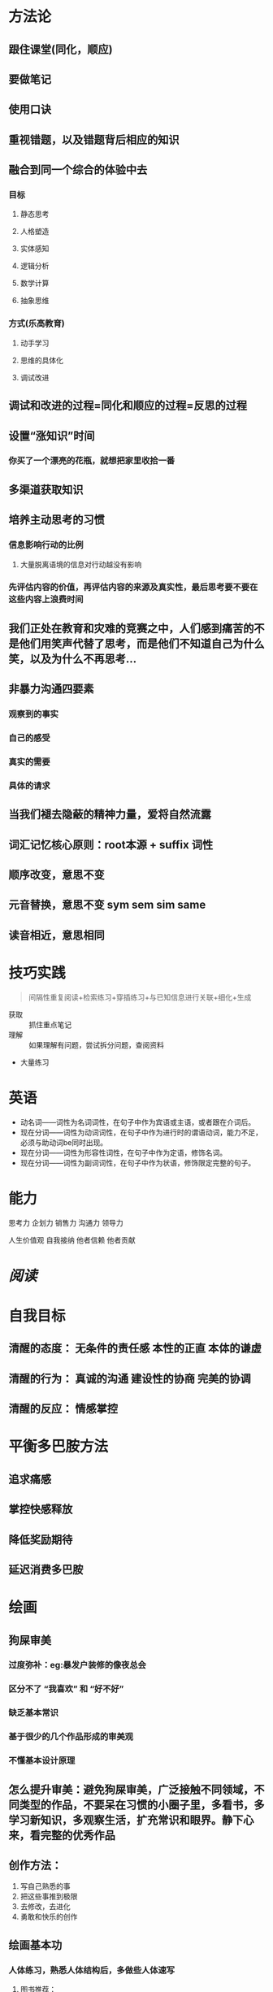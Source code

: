 * 方法论
:PROPERTIES:
:collapsed: true
:END:
** 跟住课堂(同化，顺应)
** 要做笔记
** 使用口诀
** 重视错题，以及错题背后相应的知识
** 融合到同一个综合的体验中去
:PROPERTIES:
:collapsed: true
:END:
*** 目标
**** 静态思考
**** 人格塑造
**** 实体感知
**** 逻辑分析
**** 数学计算
**** 抽象思维
*** 方式(乐高教育)
**** 动手学习
**** 思维的具体化
**** 调试改进
** 调试和改进的过程=同化和顺应的过程=反思的过程
** 设置“涨知识”时间
:PROPERTIES:
:collapsed: true
:END:
*** 你买了一个漂亮的花瓶，就想把家里收拾一番
** 多渠道获取知识
** 培养主动思考的习惯
:PROPERTIES:
:collapsed: true
:END:
*** 信息影响行动的比例
**** 大量脱离语境的信息对行动越没有影响
*** 先评估内容的价值，再评估内容的来源及真实性，最后思考要不要在这些内容上浪费时间
** 我们正处在教育和灾难的竞赛之中，人们感到痛苦的不是他们用笑声代替了思考，而是他们不知道自己为什么笑，以及为什么不再思考...
** 非暴力沟通四要素
:PROPERTIES:
:collapsed: true
:END:
*** 观察到的事实
*** 自己的感受
*** 真实的需要
*** 具体的请求
** 当我们褪去隐蔽的精神力量，爱将自然流露
** 词汇记忆核心原则：root本源 + suffix 词性
** 顺序改变，意思不变
** 元音替换，意思不变 sym sem sim same
** 读音相近，意思相同
* 技巧实践

#+BEGIN_QUOTE
间隔性重复阅读+检索练习+穿插练习+与已知信息进行关联+细化+生成
#+END_QUOTE
- 获取 :: 抓住重点笔记
- 理解 :: 如果理解有问题，尝试拆分问题，查阅资料
- 大量练习
* 英语
- 动名词——词性为名词词性，在句子中作为宾语或主语，或者跟在介词后。
- 现在分词——词性为动词词性，在句子中作为进行时的谓语动词，能力不足，必须与助动词be同时出现。
- 现在分词——词性为形容性词性，在句子中作为定语，修饰名词。
- 现在分词——词性为副词词性，在句子中作为状语，修饰限定完整的句子。
* 能力

#+BEGIN_CENTER
思考力
企划力
销售力
沟通力
领导力

人生价值观
自我接纳   他者信赖  他者贡献
#+END_CENTER
* [[阅读]]
* 自我目标
** 清醒的态度： 无条件的责任感  本性的正直  本体的谦虚
** 清醒的行为： 真诚的沟通 建设性的协商 完美的协调
** 清醒的反应： 情感掌控
* 平衡多巴胺方法
** 追求痛感
** 掌控快感释放
** 降低奖励期待
** 延迟消费多巴胺
* 绘画
** 狗屎审美
:PROPERTIES:
:collapsed: true
:END:
*** 过度弥补：eg:暴发户装修的像夜总会
*** 区分不了 “我喜欢” 和 “好不好”
*** 缺乏基本常识
*** 基于很少的几个作品形成的审美观
*** 不懂基本设计原理
** 怎么提升审美：避免狗屎审美，广泛接触不同领域，不同类型的作品，不要呆在习惯的小圈子里，多看书，多学习新知识，多观察生活，扩充常识和眼界。静下心来，看完整的优秀作品
** 创作方法：
1. 写自己熟悉的事
2. 把这些事推到极限
3. 去修改，去进化
4. 勇敢和快乐的创作
** 绘画基本功
*** 人体练习，熟悉人体结构后，多做些人体速写
**** 图书推荐：
***** 伯里曼人体结构绘画教学
***** 艺用人体解剖
***** 理解人体形态
*** 结构和透视
*** 光影：光产生了世界，产生了体积感
*** 色彩：掌握色彩理论
*** 构图
** 创意是对目标领域以及相关更广阔的领域拥有丰富的认知和常识，并把这些认知和常识有目的的进行组合，产生颠覆性的结果
*